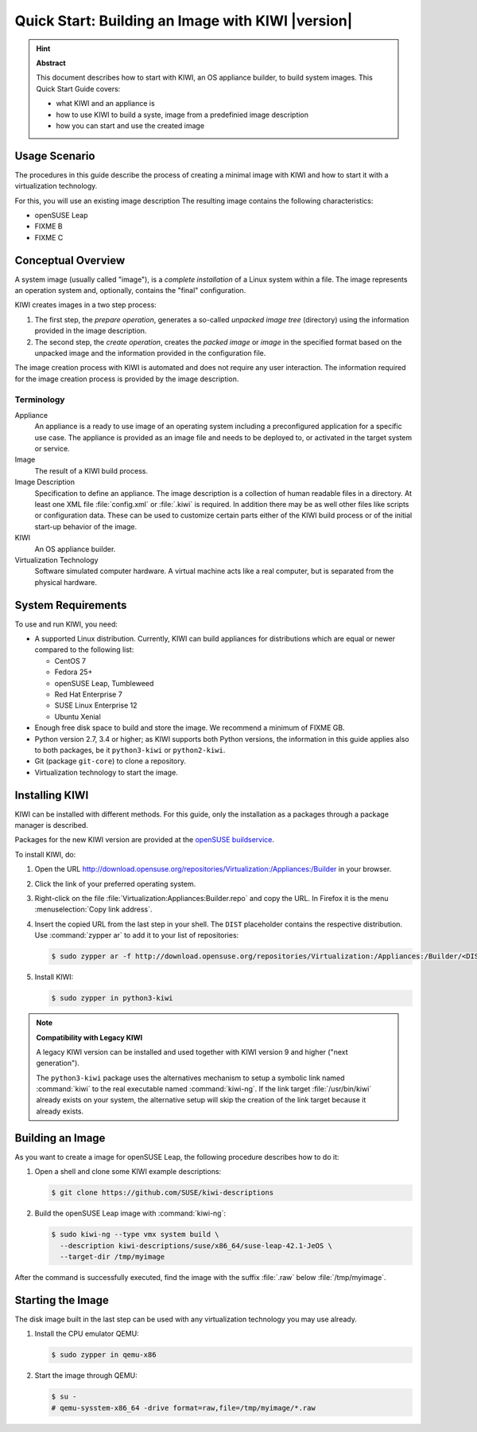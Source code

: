 Quick Start: Building an Image with KIWI |version|
==================================================

.. hint:: **Abstract**

   This document describes how to start with KIWI, an OS appliance builder,
   to build system images.
   This Quick Start Guide covers:

   * what KIWI and an appliance is
   * how to use KIWI to build a syste, image from a predefinied image description
   * how you can start and use the created image


Usage Scenario
--------------
The procedures in this guide describe the process of creating a minimal
image with KIWI and how to start it with a virtualization technology.

For this, you will use an existing image description
The resulting image contains the following characteristics:

* openSUSE Leap
* FIXME B
* FIXME C


Conceptual Overview
-------------------
A system image (usually called "image"), is a *complete installation* of a Linux
system within a file. The image represents an operation system and,
optionally, contains the "final" configuration.

KIWI creates images in a two step process:

1. The first step, the *prepare operation*, generates a so-called
   *unpacked image tree* (directory) using the information provided in
   the image description.

2. The second step, the *create operation*, creates the *packed image* or
   *image* in the specified format based on the unpacked image and the
   information provided in the configuration file.

The image creation process with KIWI is automated and does not require any
user interaction. The information required for the image creation process is
provided by the image description.


Terminology
~~~~~~~~~~~

Appliance
   An appliance is a ready to use image of an operating system
   including a preconfigured application for a specific use case.
   The appliance is provided as an image file and needs to be
   deployed to, or activated in the target system or service.

Image
   The result of a KIWI build process.

Image Description
   Specification to define an appliance. The image description is a
   collection of human readable files in a directory. At least one XML
   file :file:`config.xml` or :file:`.kiwi` is required. In addition
   there may be as well other files like scripts or configuration data.
   These can be used to customize certain parts either of the KIWI
   build process or of the initial start-up behavior of the image.

KIWI
   An OS appliance builder.

Virtualization Technology
   Software simulated computer hardware. A virtual machine acts like
   a real computer, but is separated from the physical hardware.


System Requirements
-------------------
To use and run KIWI, you need:

* A supported Linux distribution. Currently, KIWI can build appliances for
  distributions which are equal or newer compared to the following list:

  * CentOS 7
  * Fedora 25+
  * openSUSE Leap, Tumbleweed
  * Red Hat Enterprise 7
  * SUSE Linux Enterprise 12
  * Ubuntu Xenial

* Enough free disk space to build and store the image. We recommend a minimum of FIXME GB.
* Python version 2.7, 3.4 or higher; as KIWI supports both Python
  versions, the information in this guide applies also to both
  packages, be it ``python3-kiwi`` or ``python2-kiwi``.
* Git (package ``git-core``) to clone a repository.
* Virtualization technology to start the image.


Installing KIWI
---------------
KIWI can be installed with different methods. For this guide, only the
installation as a packages through a package manager is described.

Packages for the new KIWI version are provided at the `openSUSE
buildservice <http://download.opensuse.org/repositories/Virtualization:/Appliances:/Builder>`__.

.. todo:: Two questions:
    a) Is the following procedure a bit "too much"?
    b) Should we mention/describe/... other distributions too?

To install KIWI, do:

1. Open the URL http://download.opensuse.org/repositories/Virtualization:/Appliances:/Builder
   in your browser.

2. Click the link of your preferred operating system.

3. Right-click on the file :file:`Virtualization:Appliances:Builder.repo` and copy the URL.
   In Firefox it is the menu :menuselection:`Copy link address`.

4. Insert the copied URL from the last step in your shell. The ``DIST`` placeholder
   contains the respective distribution. Use :command:`zypper ar` to add it to your
   list of repositories:

   .. code-block:: shell-session

      $ sudo zypper ar -f http://download.opensuse.org/repositories/Virtualization:/Appliances:/Builder/<DIST>/Virtualization:Appliances:Builder.repo

5. Install KIWI:

   .. code-block:: shell-session

      $ sudo zypper in python3-kiwi


.. note:: **Compatibility with Legacy KIWI**

   A legacy KIWI version can be installed and used together with
   KIWI version 9 and higher ("next generation").

   The ``python3-kiwi`` package uses the alternatives mechanism to
   setup a symbolic link named :command:`kiwi` to the real executable
   named :command:`kiwi-ng`. If the link target :file:`/usr/bin/kiwi`
   already exists on your system, the alternative setup will skip the
   creation of the link target because it already exists.


Building an Image
-----------------
As you want to create a image for openSUSE Leap, the following procedure describes
how to do it:

1. Open a shell and clone some KIWI example descriptions:

   .. code-block:: shell-session

      $ git clone https://github.com/SUSE/kiwi-descriptions

2. Build the openSUSE Leap image with :command:`kiwi-ng`:

   .. code-block:: shell-session

      $ sudo kiwi-ng --type vmx system build \
        --description kiwi-descriptions/suse/x86_64/suse-leap-42.1-JeOS \
        --target-dir /tmp/myimage

After the command is successfully executed, find the image with the
suffix :file:`.raw` below :file:`/tmp/myimage`.


Starting the Image
------------------
The disk image built in the last step can be used with any virtualization
technology you may use already.

.. todo:: this procedure doesn't work correct. Any tips/recommendations how to
   "start" the image? What should we recommend: VirtualBox, KVM, QEMU, VMware, ...
   There are so many...


1. Install the CPU emulator QEMU:

   .. code-block:: shell-session

      $ sudo zypper in qemu-x86

2. Start the image through QEMU:

   .. code-block:: shell-session

      $ su -
      # qemu-sysstem-x86_64 -drive format=raw,file=/tmp/myimage/*.raw

